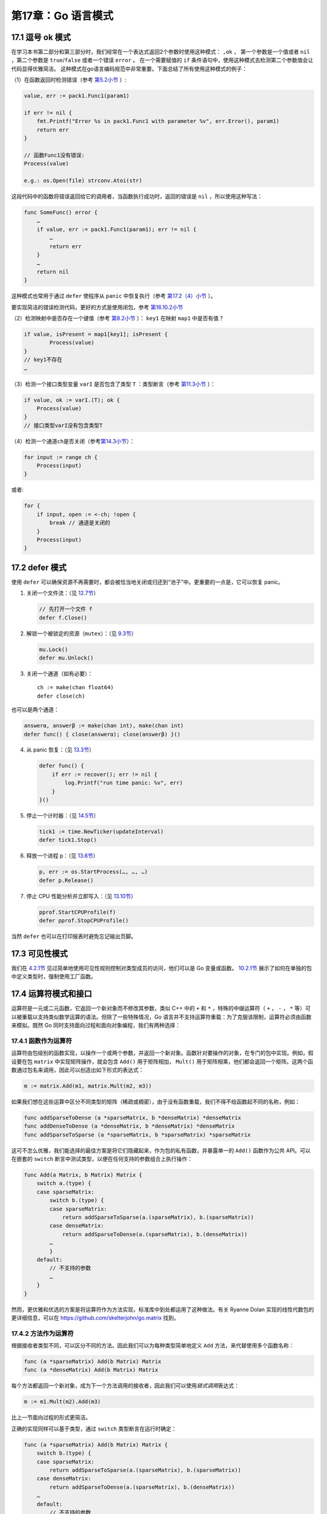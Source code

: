 第17章：Go 语言模式
=====================

17.1 逗号 ok 模式
-------------------

在学习本书第二部分和第三部分时，我们经常在一个表达式返回2个参数时使用这种模式： ``,ok`` ，
第一个参数是一个值或者 ``nil`` ，第二个参数是 ``true``/``false`` 或者一个错误 ``error`` 。
在一个需要赋值的 ``if`` 条件语句中，使用这种模式去检测第二个参数值会让代码显得优雅简洁。
这种模式在go语言编码规范中非常重要。下面总结了所有使用这种模式的例子：

（1）在函数返回时检测错误（参考 `第5.2小节 <05.2.md>`__ ）:

.. code:: go

    value, err := pack1.Func1(param1)

    if err != nil {
        fmt.Printf("Error %s in pack1.Func1 with parameter %v", err.Error(), param1)
        return err
    }

    // 函数Func1没有错误:
    Process(value)

    e.g.: os.Open(file) strconv.Atoi(str)

这段代码中的函数将错误返回给它的调用者，当函数执行成功时，返回的错误是 ``nil`` ，所以使用这种写法：

.. code:: go

    func SomeFunc() error {
        …
        if value, err := pack1.Func1(param1); err != nil {
            …
            return err
        }
        …
        return nil
    }

这种模式也常用于通过 ``defer`` 使程序从 ``panic`` 中恢复执行（参考 `第17.2（4）小节 <17.2.md>`__ ）。

要实现简洁的错误检测代码，更好的方式是使用闭包，参考 `第16.10.2小节 <16.10.md>`__

（2）检测映射中是否存在一个键值（参考 `第8.2小节 <08.2.md>`__ ）： ``key1`` 在映射 ``map1`` 中是否有值？

.. code:: go

    if value, isPresent = map1[key1]; isPresent {
            Process(value)
    }
    // key1不存在
    …

（3）检测一个接口类型变量 ``varI`` 是否包含了类型 ``T`` ：类型断言（参考 `第11.3小节 <11.3.md>`__ ）：

.. code:: go

    if value, ok := varI.(T); ok {
        Process(value)
    }
    // 接口类型varI没有包含类型T

（4）检测一个通道\ ``ch``\ 是否关闭（参考\ `第14.3小节 <14.3.md>`__\ ）：

.. code:: go

        for input := range ch {
            Process(input)
        }

或者:

.. code:: go

        for {
            if input, open := <-ch; !open {
                break // 通道是关闭的
            }
            Process(input)
        }

17.2 defer 模式
-------------------

使用 ``defer``
可以确保资源不再需要时，都会被恰当地关闭或归还到“池子”中。更重要的一点是，它可以恢复
panic。

1. 关闭一个文件流：（见 `12.7节 <12.7.md>`__\ ）

   .. code:: go

       // 先打开一个文件 f
       defer f.Close()

2. 解锁一个被锁定的资源（\ ``mutex``\ ）：（见 `9.3节 <09.3.md>`__\ ）

   .. code:: go

       mu.Lock()
       defer mu.Unlock()

3. 关闭一个通道（如有必要）：

   ::

       ch := make(chan float64)
       defer close(ch)

也可以是两个通道：

.. code:: go

    answerα, answerβ := make(chan int), make(chan int)
    defer func() { close(answerα); close(answerβ) }()

4. 从 panic 恢复：（见 `13.3节 <13.3.md>`__\ ）

   .. code:: go

       defer func() {
           if err := recover(); err != nil {
               log.Printf("run time panic: %v", err)
           }
       }()

5. 停止一个计时器：（见 `14.5节 <14.5.md>`__\ ）

   .. code:: go

       tick1 := time.NewTicker(updateInterval)
       defer tick1.Stop()

6. 释放一个进程 p：（见 `13.6节 <13.6.md>`__\ ）

   .. code:: go

       p, err := os.StartProcess(…, …, …)
       defer p.Release()

7. 停止 CPU 性能分析并立即写入：（见 `13.10节 <13.10.md>`__\ ）

   .. code:: go

       pprof.StartCPUProfile(f)
       defer pprof.StopCPUProfile()

当然 ``defer`` 也可以在打印报表时避免忘记输出页脚。

17.3 可见性模式
-----------------

我们在 `4.2.1节 <04.2.md>`__ 见过简单地使用可见性规则控制对类型成员的访问，他们可以是 Go
变量或函数。 `10.2.1节 <10.2.md>`__ 展示了如何在单独的包中定义类型时，强制使用工厂函数。

17.4 运算符模式和接口
---------------------

运算符是一元或二元函数，它返回一个新对象而不修改其参数，类似 C++ 中的
``+`` 和 ``*`` ，特殊的中缀运算符（ ``+`` ， ``-`` ， ``*``
等）可以被重载以支持类似数学运算的语法。但除了一些特殊情况，Go
语言并不支持运算符重载：为了克服该限制，运算符必须由函数来模拟。既然 Go
同时支持面向过程和面向对象编程，我们有两种选择：

17.4.1 函数作为运算符
++++++++++++++++++++++

运算符由包级别的函数实现，以操作一个或两个参数，并返回一个新对象。函数针对要操作的对象，在专门的包中实现。例如，假设要在包
``matrix`` 中实现矩阵操作，就会包含 ``Add()`` 用于矩阵相加， ``Mult()``
用于矩阵相乘，他们都会返回一个矩阵。这两个函数通过包名来调用，因此可以创造出如下形式的表达式：

.. code:: go

    m := matrix.Add(m1, matrix.Mult(m2, m3))

如果我们想在这些运算中区分不同类型的矩阵（稀疏或稠密），由于没有函数重载，我们不得不给函数起不同的名称，例如：

.. code:: go

    func addSparseToDense (a *sparseMatrix, b *denseMatrix) *denseMatrix
    func addDenseToDense (a *denseMatrix, b *denseMatrix) *denseMatrix
    func addSparseToSparse (a *sparseMatrix, b *sparseMatrix) *sparseMatrix

这可不怎么优雅，我们能选择的最佳方案是将它们隐藏起来，作为包的私有函数，并暴露单一的
``Add()`` 函数作为公共 API。可以在嵌套的 ``switch``
断言中测试类型，以便在任何支持的参数组合上执行操作：

.. code:: go

    func Add(a Matrix, b Matrix) Matrix {
        switch a.(type) {
        case sparseMatrix:
            switch b.(type) {
            case sparseMatrix:
                return addSparseToSparse(a.(sparseMatrix), b.(sparseMatrix))
            case denseMatrix:
                return addSparseToDense(a.(sparseMatrix), b.(denseMatrix))
            …
            }
        default:
            // 不支持的参数
            …
        }
    }

然而，更优雅和优选的方案是将运算符作为方法实现，标准库中到处都运用了这种做法。有关
Ryanne Dolan 实现的线性代数包的更详细信息，可以在
https://github.com/skelterjohn/go.matrix 找到。

17.4.2 方法作为运算符
++++++++++++++++++++++

根据接收者类型不同，可以区分不同的方法。因此我们可以为每种类型简单地定义
``Add`` 方法，来代替使用多个函数名称：

.. code:: go

    func (a *sparseMatrix) Add(b Matrix) Matrix
    func (a *denseMatrix) Add(b Matrix) Matrix

每个方法都返回一个新对象，成为下一个方法调用的接收者，因此我们可以使用\ *链式调用*\ 表达式：

.. code:: go

    m := m1.Mult(m2).Add(m3)

比上一节面向过程的形式更简洁。

正确的实现同样可以基于类型，通过 ``switch`` 类型断言在运行时确定：

.. code:: go

    func (a *sparseMatrix) Add(b Matrix) Matrix {
        switch b.(type) {
        case sparseMatrix:
            return addSparseToSparse(a.(sparseMatrix), b.(sparseMatrix))
        case denseMatrix:
            return addSparseToDense(a.(sparseMatrix), b.(denseMatrix))
        …
        default:
            // 不支持的参数
            …
        }
    }

再次地，这比上一节嵌套的 ``switch`` 更简单。

17.4.3 使用接口
+++++++++++++++++++

当在不同类型上执行相同的方法时，创建一个通用化的接口以实现多态的想法，就会自然产生。

例如定义一个代数 ``Algebraic`` 接口：

.. code:: go

    type Algebraic interface {
        Add(b Algebraic) Algebraic
        Min(b Algebraic) Algebraic
        Mult(b Algebraic) Algebraic
        …
        Elements()
    }

然后为我们的 ``matrix`` 类型定义
``Add()``\ ，\ ``Min()``\ ，\ ``Mult()``\ ，……等方法。

每种实现上述 ``Algebraic``
接口类型的方法都可以链式调用。每个方法实现都应基于参数类型，使用
``switch``
类型断言来提供优化过的实现。另外，应该为仅依赖于接口的方法，指定一个默认处理分支：

.. code:: go

    func (a *denseMatrix) Add(b Algebraic) Algebraic {
        switch b.(type) {
        case sparseMatrix:
            return addDenseToSparse(a, b.(sparseMatrix))
        …
        default:
            for x in range b.Elements() …
        }
    }

如果一个通用的功能无法仅使用接口方法来实现，你可能正在处理两个不怎么相似的类型，此时应该放弃这种运算符模式。例如，如果
``a`` 是一个集合而 ``b`` 是一个矩阵，那么编写 ``a.Add(b)``
没有意义。就集合和矩阵运算而言，很难实现一个通用的 ``a.Add(b)``
方法。遇到这种情况，把包拆分成两个，然后提供单独的 ``AlgebraicSet`` 和
``AlgebraicMatrix`` 接口。
